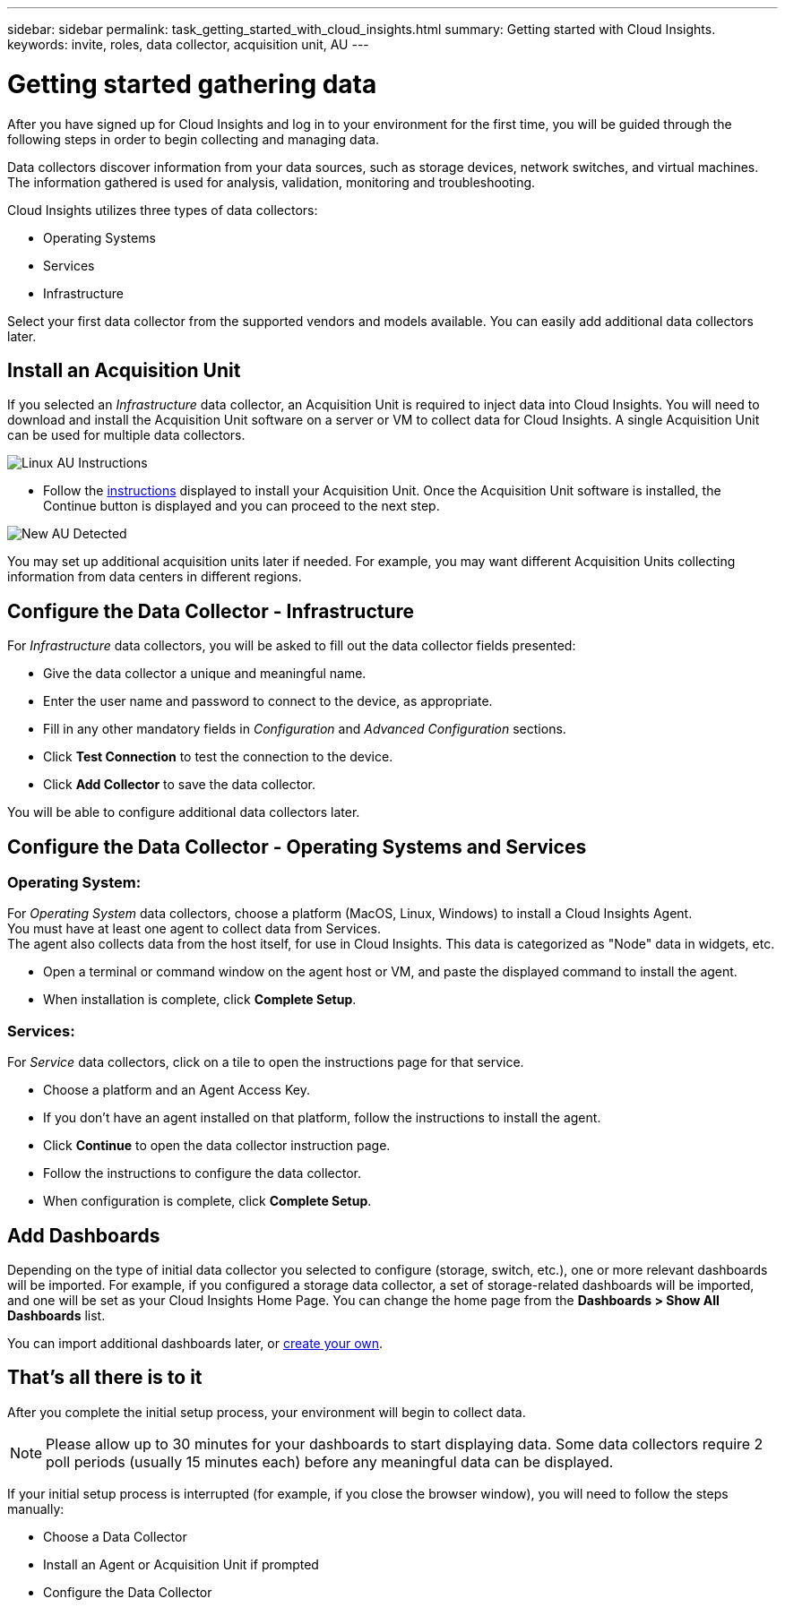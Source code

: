 ---
sidebar: sidebar
permalink: task_getting_started_with_cloud_insights.html
summary: Getting started with Cloud Insights.
keywords: invite, roles, data collector, acquisition unit, AU
---

= Getting started gathering data

:toc: macro
:hardbreaks:
:toclevels: 2
:nofooter:
:icons: font
:linkattrs:
:imagesdir: ./media/

After you have signed up for Cloud Insights and log in to your environment for the first time, you will be guided through the following steps in order to begin collecting and managing data. 

////
== See How It Works

The first thing you see after logging in the first time is a short video explaining how Cloud Insights collects data. 

When you are finished watching the video, click *Continue* to proceed to the next step.

== Select a Data Collector
////

Data collectors discover information from your data sources, such as storage devices, network switches, and virtual machines. The information gathered is used for analysis, validation, monitoring and troubleshooting. 

Cloud Insights utilizes three types of data collectors:

* Operating Systems
* Services
* Infrastructure

Select your first data collector from the supported vendors and models available. You can easily add additional data collectors later. 

== Install an Acquisition Unit

If you selected an _Infrastructure_ data collector, an Acquisition Unit is required to inject data into Cloud Insights. You will need to download and install the Acquisition Unit software on a server or VM to collect data for Cloud Insights. A single Acquisition Unit can be used for multiple data collectors.

image:NewLinuxAUInstall.png[Linux AU Instructions]

* Follow the link:task_configure_acquisition_unit.html[instructions] displayed to install your Acquisition Unit. Once the Acquisition Unit software is installed, the Continue button is displayed and you can proceed to the next step.

image:NewAUDetected.png[New AU Detected]

You may set up additional acquisition units later if needed. For example, you may want different Acquisition Units collecting information from data centers in different regions. 

== Configure the Data Collector - Infrastructure

For _Infrastructure_ data collectors, you will be asked to fill out the data collector fields presented:

* Give the data collector a unique and meaningful name.
* Enter the user name and password to connect to the device, as appropriate.
* Fill in any other mandatory fields in _Configuration_ and _Advanced Configuration_ sections.
* Click *Test Connection* to test the connection to the device.
* Click *Add Collector* to save the data collector.

You will be able to configure additional data collectors later.

== Configure the Data Collector - Operating Systems and Services

=== Operating System:

For _Operating System_ data collectors, choose a platform (MacOS, Linux, Windows) to install a Cloud Insights Agent.
You must have at least one agent to collect data from Services.
The agent also collects data from the host itself, for use in Cloud Insights. This data is categorized as "Node" data in widgets, etc.

//* Choose an link:concept_agent_access_key.html[Agent Access Key]. Data Collectors can be grouped by using different Keys for different groupings (by location or platform, for example).

* Open a terminal or command window on the agent host or VM, and paste the displayed command to install the agent. 

* When installation is complete, click *Complete Setup*.

=== Services:

For _Service_ data collectors, click on a tile to open the instructions page for that service.

* Choose a platform and an Agent Access Key.
* If you don't have an agent installed on that platform, follow the instructions to install the agent.
* Click *Continue* to open the data collector instruction page.
* Follow the instructions to configure the data collector.
* When configuration is complete, click *Complete Setup*.

== Add Dashboards

Depending on the type of initial data collector you selected to configure (storage, switch, etc.), one or more relevant dashboards will be imported. For example, if you configured a storage data collector, a set of storage-related dashboards will be imported, and one will be set as your Cloud Insights Home Page. You can change the home page from the *Dashboards > Show All Dashboards* list. 

You can import additional dashboards later, or link:concept_dashboards_overview.html[create your own].

////
== Invite Users

At any point during the onboarding process, you can click on *Admin > User Management > +User* to link:concept_user_roles.html[invite additional users] to your Cloud Insights environment. Only Administrator users can access Cloud Insights until onboarding is complete.

//It is recommended to only add _Administrator_ users until onboarding is complete and data is being acquired. Users with _Guest_ or _User_ roles will see greater benefit once sufficient data has been collected.
////

== That's all there is to it

After you complete the initial setup process, your environment will begin to collect data. 

NOTE: Please allow up to 30 minutes for your dashboards to start displaying data. Some data collectors require 2 poll periods (usually 15 minutes each) before any meaningful data can be displayed.

If your initial setup process is interrupted (for example, if you close the browser window), you will need to follow the steps manually:

* Choose a Data Collector
* Install an Agent or Acquisition Unit if prompted
* Configure the Data Collector

////
== Adding data collectors

Data collectors discover information from your data sources, such as storage devices, network switches, and virtual machines. The information gathered is used for analysis, validation, monitoring and troubleshooting. You need to link:task_configure_data_collectors.html[configure your data collectors] before Cloud Insights can gather data from them.

Related topics:
Data collector link:https://docs.netapp.com/us-en/cloudinsights/task_configure_data_collectors.html[*configuration*]
Vendor-specific link:concept_data_collector_reference.html[*Data Collector reference*]
Troubleshooting link:task_research_failed_collector.html[*Data Collector failures*] 
Data Collector link:reference_data_collector_support_matrix.html[*support matrix*]
////





